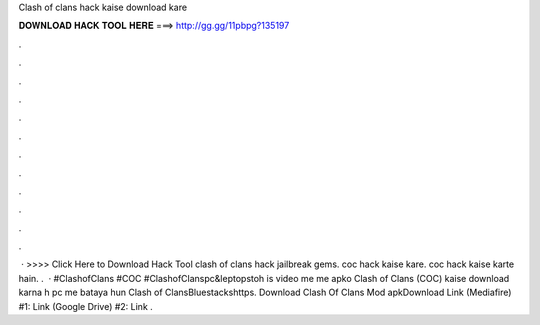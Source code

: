 Clash of clans hack kaise download kare

𝐃𝐎𝐖𝐍𝐋𝐎𝐀𝐃 𝐇𝐀𝐂𝐊 𝐓𝐎𝐎𝐋 𝐇𝐄𝐑𝐄 ===> http://gg.gg/11pbpg?135197

.

.

.

.

.

.

.

.

.

.

.

.

 · >>>> Click Here to Download Hack Tool clash of clans hack jailbreak gems. coc hack kaise kare. coc hack kaise karte hain. .  · #ClashofClans #COC #ClashofClanspc&leptopstoh is video me me apko Clash of Clans (COC) kaise download karna h pc me bataya hun Clash of ClansBluestackshttps. Download Clash Of Clans Mod apkDownload Link (Mediafire) #1:  Link (Google Drive) #2:  Link .